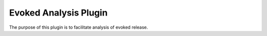 Evoked Analysis Plugin
======================

The purpose of this plugin is to facilitate analysis of evoked release.
